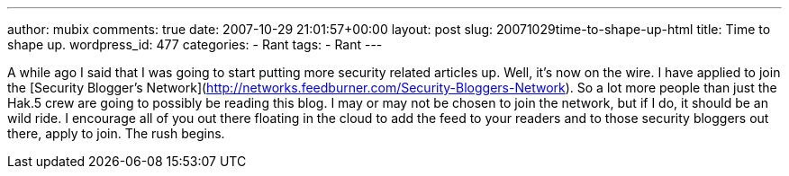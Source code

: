 ---
author: mubix
comments: true
date: 2007-10-29 21:01:57+00:00
layout: post
slug: 20071029time-to-shape-up-html
title: Time to shape up.
wordpress_id: 477
categories:
- Rant
tags:
- Rant
---

A while ago I said that I was going to start putting more security related articles up. Well, it's now on the wire. I have applied to join the [Security Blogger's Network](http://networks.feedburner.com/Security-Bloggers-Network). So a lot more people than just the Hak.5 crew are going to possibly be reading this blog. I may or may not be chosen to join the network, but if I do, it should be an wild ride. I encourage all of you out there floating in the cloud to add the feed to your readers and to those security bloggers out there, apply to join.  The rush begins.

